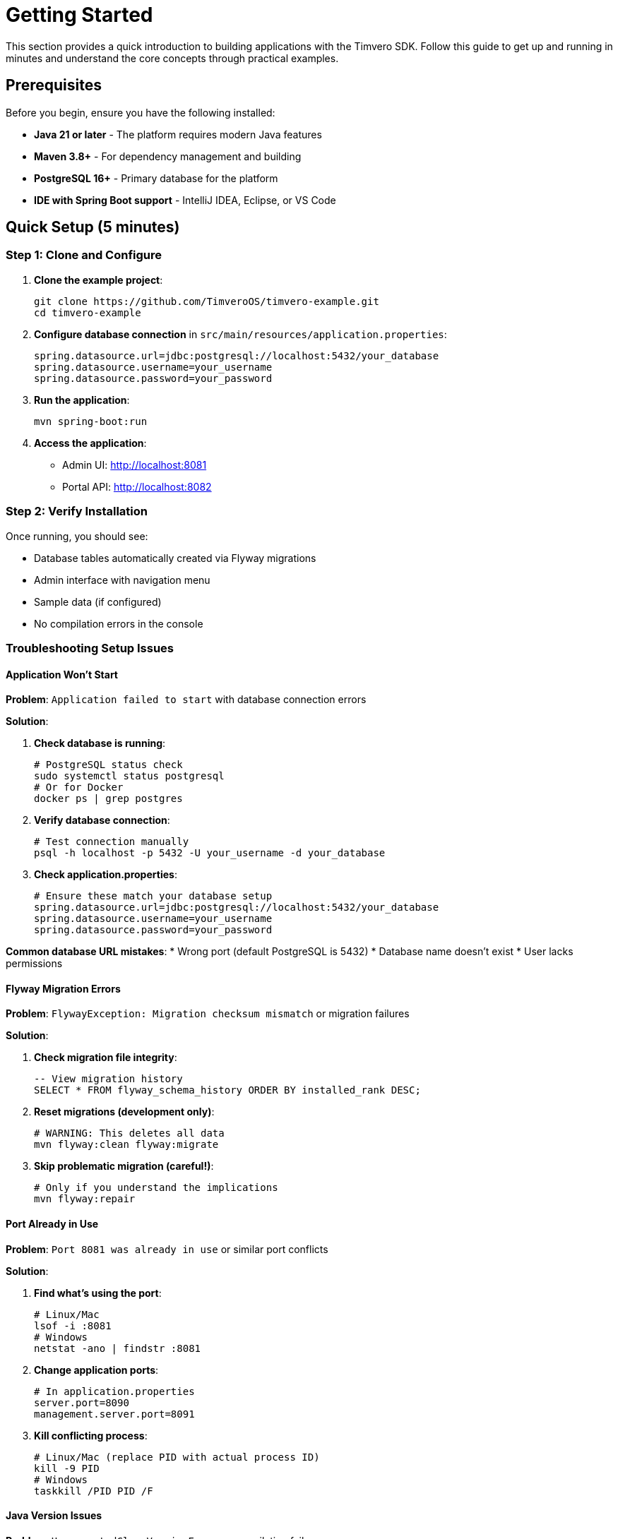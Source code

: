 = Getting Started

This section provides a quick introduction to building applications with the Timvero SDK. Follow this guide to get up and running in minutes and understand the core concepts through practical examples.

== Prerequisites

Before you begin, ensure you have the following installed:

* **Java 21 or later** - The platform requires modern Java features
* **Maven 3.8+** - For dependency management and building
* **PostgreSQL 16+** - Primary database for the platform
* **IDE with Spring Boot support** - IntelliJ IDEA, Eclipse, or VS Code

== Quick Setup (5 minutes)

=== Step 1: Clone and Configure

1. **Clone the example project**:
+
[source,bash]
----
git clone https://github.com/TimveroOS/timvero-example.git
cd timvero-example
----

2. **Configure database connection** in `src/main/resources/application.properties`:
+
[source,properties]
----
spring.datasource.url=jdbc:postgresql://localhost:5432/your_database
spring.datasource.username=your_username
spring.datasource.password=your_password
----

3. **Run the application**:
+
[source,bash]
----
mvn spring-boot:run
----

4. **Access the application**:
   - Admin UI: http://localhost:8081
   - Portal API: http://localhost:8082

=== Step 2: Verify Installation

Once running, you should see:

* Database tables automatically created via Flyway migrations
* Admin interface with navigation menu
* Sample data (if configured)
* No compilation errors in the console

=== Troubleshooting Setup Issues

==== Application Won't Start

**Problem**: `Application failed to start` with database connection errors

**Solution**:

1. **Check database is running**:
+
```bash
# PostgreSQL status check
sudo systemctl status postgresql
# Or for Docker
docker ps | grep postgres
```

2. **Verify database connection**:
+
```bash
# Test connection manually
psql -h localhost -p 5432 -U your_username -d your_database
```

3. **Check application.properties**:
+
```properties
# Ensure these match your database setup
spring.datasource.url=jdbc:postgresql://localhost:5432/your_database
spring.datasource.username=your_username
spring.datasource.password=your_password
```

**Common database URL mistakes**:
* Wrong port (default PostgreSQL is 5432)
* Database name doesn't exist
* User lacks permissions

==== Flyway Migration Errors

**Problem**: `FlywayException: Migration checksum mismatch` or migration failures

**Solution**:

1. **Check migration file integrity**:
+
```sql
-- View migration history
SELECT * FROM flyway_schema_history ORDER BY installed_rank DESC;
```

2. **Reset migrations (development only)**:
+
```bash
# WARNING: This deletes all data
mvn flyway:clean flyway:migrate
```

3. **Skip problematic migration (careful!)**:
+
```bash
# Only if you understand the implications
mvn flyway:repair
```

==== Port Already in Use

**Problem**: `Port 8081 was already in use` or similar port conflicts

**Solution**:

1. **Find what's using the port**:
+
```bash
# Linux/Mac
lsof -i :8081
# Windows
netstat -ano | findstr :8081
```

2. **Change application ports**:
+
```properties
# In application.properties
server.port=8090
management.server.port=8091
```

3. **Kill conflicting process**:
+
```bash
# Linux/Mac (replace PID with actual process ID)
kill -9 PID
# Windows
taskkill /PID PID /F
```

==== Java Version Issues

**Problem**: `UnsupportedClassVersionError` or compilation failures

**Solution**:

1. **Check Java version**:
+
```bash
java -version
javac -version
echo $JAVA_HOME
```

2. **Ensure Java 21+**:
+
```bash
# Install Java 21 if needed
# Ubuntu/Debian
sudo apt install openjdk-21-jdk
# macOS with Homebrew
brew install openjdk@21
```

3. **Set JAVA_HOME**:
+
```bash
# Linux/Mac - add to ~/.bashrc or ~/.zshrc
export JAVA_HOME=/usr/lib/jvm/java-21-openjdk
# Windows - set in System Properties
```

==== Maven Build Failures

**Problem**: Maven dependency resolution or compilation errors

**Solution**:

1. **Clean and rebuild**:
+
```bash
mvn clean compile
mvn clean install -U  # Force update dependencies
```

2. **Check Maven version**:
+
```bash
mvn --version  # Should be 3.8+
```

3. **Clear local repository**:
+
```bash
# Nuclear option - deletes all cached dependencies
rm -rf ~/.m2/repository
mvn clean install
```

==== Can't Access Admin UI

**Problem**: Browser shows "This site can't be reached" or connection refused

**Solution**:

1. **Verify application started successfully**:
+
```bash
# Check logs for "Started Application in X seconds"
tail -f logs/application.log
```

2. **Check correct URL**:
+
```
# Default URLs
Admin UI: http://localhost:8081
Portal API: http://localhost:8082
# NOT http://localhost:8080 (that's often Spring Boot default)
```

3. **Check firewall/network**:
+
```bash
# Test port connectivity
telnet localhost 8081
# Or
curl -I http://localhost:8081
```

==== Database Tables Not Created

**Problem**: Application starts but database is empty

**Solution**:

1. **Verify migration files exist**:
+
```bash
ls -la src/main/resources/db/migration/
# Should see V*.sql files
```

3. **Check database permissions**:
+
```sql
-- User needs privileges to execute migration
ALTER DATABASE your_database OWNER TO your_username;
```

== Your First Entity: Client Management (15 minutes)

Let's explore how the Client entity demonstrates the platform's core patterns. The Client entity is already implemented in the example project, so you can see a complete working example.

=== Entity Definition

The `Client` entity demonstrates the platform's entity structure:

[source,java]
----
@Entity
@Table
@Audited
@Indexed
public class Client extends AbstractAuditable<UUID> implements NamedEntity, HasDocuments {
    
    @Embedded
    @Valid
    private IndividualInfo individualInfo;
    
    @Embedded
    @Valid
    private ContactInfo contactInfo;
    
    // getters and setters...
}
----

Key features:
* **Extends `AbstractAuditable`**: Automatic creation/modification tracking
* **Implements `NamedEntity`**: Provides display name functionality
* **Composite structure**: Contains `IndividualInfo` and `ContactInfo` components
* **Search integration**: `@Indexed` enables full-text search
* **Audit support**: `@Audited` tracks all changes

=== Form Structure

The `ClientForm` handles user input with validation:

[source,java]
----
public class ClientForm {
    
    @Valid
    @NotNull
    private IndividualInfoForm individualInfo;
    
    @Valid
    @NotNull
    private ContactInfoForm contactInfo;
    
    // getters and setters...
}
----

Benefits:
* **Nested validation**: `@Valid` cascades validation to nested objects
* **Clean separation**: Form objects separate from entities
* **Type safety**: Strongly typed form fields

=== Controller Implementation

The main controller handles entity management:

[source,java]
----
@Controller
public class ClientController extends EntityController<UUID, Client, ClientForm> {
    // Inherits all CRUD functionality automatically
}
----

Actions provide specific operations (buttons in the UI):

[source,java]
----
@Controller
public class CreateClientAction extends EntityCreateController<UUID, Client, ClientForm> {
    @Override
    protected boolean isOwnPage() {
        return false;
    }
}

@Controller
public class EditClientAction extends EditEntityActionController<UUID, Client, ClientForm> {
    // Handles the edit button functionality
}
----

What you get automatically:
* ✅ Create, Read, Update, Delete operations
* ✅ Form validation and error handling
* ✅ List view with search and filtering
* ✅ Responsive web interface
* ✅ Audit logging of all changes

=== Form Service Layer

The service layer handles business logic and data mapping:

[source,java]
----
@Service
public class ClientFormService extends EntityFormService<Client, ClientForm, UUID> {
    // Inherits entity-form mapping and persistence operations
}
----

The service requires a corresponding MapStruct mapper for entity-form conversion:

[source,java]
----
@Mapper
public interface ClientFormMapper extends EntityToFormMapper<Client, ClientForm> {
    // MapStruct automatically generates implementation for bidirectional mapping
}
----

=== Template Integration

The HTML template demonstrates the form component system:

[source,html]
----
<th:block th:insert="~{/form/components :: text(
    #{client.individualInfo.fullName},
    'individualInfo.fullName', 
    'v-required v-name')}" />

<th:block th:insert="~{/form/components :: text(
    #{client.contactInfo.email},
    'contactInfo.email', 
    'v-required v-email')}" />
----

== Essential Concepts (10 minutes)

=== Entity-Form-Controller Pattern

The platform follows a consistent architectural pattern:

.Platform Architecture Pattern
[cols="1,2,3"]
|===
|Component |Purpose |Example

|**Entity**
|JPA entity with business logic and relationships
|`Client` - stores customer data with audit trail

|**Form**
|DTO for user input with validation rules
|`ClientForm` - handles form submission and validation

|**Controller**
|Main entity controller providing CRUD operations
|`ClientController` - handles entity management

|**Actions**
|Specific operation buttons in the UI
|`CreateClientAction`, `EditClientAction` - handle specific operations

|**Service**
|Business logic and entity-form mapping
|`ClientFormService` - converts between entities and forms

|**Mapper**
|Automatic bidirectional object mapping
|`ClientFormMapper` - MapStruct-generated conversions
|===

=== Automatic Features

Once you create the basic structure following this pattern, the platform automatically provides:

* **CRUD Operations**: Complete create, read, update, delete functionality
* **Form Validation**: Client-side and server-side validation
* **Database Migrations**: Automatic schema generation and versioning
* **Search and Filtering**: Full-text search and advanced filtering
* **Audit Logging**: Complete change history tracking
* **Responsive UI**: Mobile-friendly web interface
* **Security Integration**: Authentication and authorization
* **API Endpoints**: RESTful API for external integration

=== Data Flow

Understanding the data flow helps you work effectively with the platform:

[source]
----
User Input → Form Validation → Controller → Service → Mapper → Entity → Database
                     ↓
             Template Rendering ← Form Object ← Mapper ← Entity ← Database Query
----

=== Troubleshooting Entity-Form-Controller Issues

==== Form Validation Not Working

**Problem**: Form submits with invalid data or validation messages don't appear

**Solution**:

1. **Check validation annotations**:
+
```java
// Ensure @Valid is present on nested objects
@Valid
@NotNull
private IndividualInfoForm individualInfo;
```

2. **Verify form component validation classes**:
+
```html
<!-- Ensure validation CSS classes are included -->
<th:block th:insert="~{/form/components :: text(
    #{client.individualInfo.fullName},
    'individualInfo.fullName', 
    'v-required v-name')}" />
```

==== Controller Actions Not Appearing

**Problem**: Create/Edit buttons don't show up in the UI

**Solution**:

1. **Check controller annotations**:
+
```java
@Controller  // Must be @Controller, not @RestController
public class CreateClientAction extends EntityCreateController<UUID, Client, ClientForm> {
}
```

2. **Check template includes actions**:
+
```html
<!-- Ensure action templates are included -->
<div th:replace="~{/entity/actions :: entityActions}"></div>
```

==== Form Fields Not Displaying

**Problem**: Form renders but specific fields are missing or empty

**Solution**:

1. **Check form component syntax**:
+
```html
<!-- Ensure proper Thymeleaf fragment syntax -->
<th:block th:insert="~{/form/components :: text(
    #{client.individualInfo.fullName},
    'individualInfo.fullName', 
    'v-required v-name')}" />
```

2. **Verify i18n message keys exist**:
+
```properties
# In messages.properties
client.individualInfo.fullName=Full Name
```

== Common Scenarios (20 minutes)

=== Adding Custom Validation

Enhance the Client form with custom business rules:

[source,java]
----
public class ClientForm {
    @NotBlank
    @Size(min = 2, max = 100, message = "Name must be between 2 and 100 characters")
    private String fullName;
    
    @NotBlank
    @Email(message = "Please provide a valid email address")
    private String email;
    
    @NotBlank
    @Phone(message = "Please provide a valid phone number")
    private String phone;
    
    @PastOrPresent(message = "Birth date cannot be in the future")
    private LocalDate dateOfBirth;
}
----

=== Implementing Business Logic with Entity Checkers

Create automated workflows that respond to client changes:

[source,java]
----
@Component
public class ClientWelcomeChecker extends EntityChecker<Client> {
    
    @Override
    protected void registerListeners(CheckerListenerRegistry<Client> registry) {
        // Trigger when a new client is created
        registry.entityChange().inserted();
    }
    
    @Override
    protected boolean isAvailable(Client client) {
        // Only for clients with complete contact information
        return client.getContactInfo() != null 
            && client.getContactInfo().getEmail() != null;
    }
    
    @Override
    protected void perform(Client client) {
        // Send welcome email to new clients
        emailService.sendWelcomeEmail(client);
        log.info("Welcome email sent to client: {}", client.getIndividualInfo().getFullName());
    }
}
----

=== Adding Document Management

Enable clients to upload required documents:

[source,java]
----
// 1. Make Client support documents
@Entity
public class Client extends AbstractAuditable<UUID> implements HasDocuments {
    // Existing client implementation
}

// 2. Configure document types
@Configuration
public class ClientDocumentConfiguration {
    
    public static final EntityDocumentType ID_DOCUMENT = new EntityDocumentType("ID_DOCUMENT");
    public static final EntityDocumentType PROOF_OF_ADDRESS = new EntityDocumentType("PROOF_OF_ADDRESS");
    
    @Bean
    DocumentTypeAssociation<Client> clientRequiredDocuments() {
        return DocumentTypeAssociation.forEntityClass(Client.class)
            .required(ID_DOCUMENT)
            .required(PROOF_OF_ADDRESS)
            .build();
    }
}

// 3. Add document management tab
@Controller
@Order(1000)
public class ClientDocumentsTab extends EntityDocumentTabController<Client> {
    
    @Override
    public boolean isVisible(Client client) {
        return true; // Always show documents tab for clients
    }
}
----

=== Integrating External Data Sources

Fetch additional data from external APIs:

[source,java]
----
// 1. Create a data source subject interface
public interface CreditCheckSubject {
    String getNationalId();
    String getFullName();
}

// 2. Implement the interface in your entity
@Entity
public class Client implements CreditCheckSubject {
    
    @Override
    public String getNationalId() {
        return getIndividualInfo().getNationalId();
    }
    
    @Override
    public String getFullName() {
        return getIndividualInfo().getFullName();
    }
}

// 3. Create the data source implementation
@Service("creditCheck")
public class CreditCheckDataSource implements MappedDataSource<CreditCheckSubject, CreditReport> {
    
    @Override
    public Class<CreditReport> getType() {
        return CreditReport.class;
    }
    
    @Override
    public Content getData(CreditCheckSubject subject) throws Exception {
        // Call external credit check API
        String response = creditCheckApi.checkCredit(
            subject.getNationalId(), 
            subject.getFullName()
        );
        return new Content(response.getBytes(), MediaType.APPLICATION_JSON_VALUE);
    }
    
    @Override
    public CreditReport parseRecord(Content data) throws Exception {
        return objectMapper.readValue(data.getData(), CreditReport.class);
    }
}
----

== What's Next?

=== Explore Advanced Features

Now that you understand the basics, dive deeper into specific areas:

* **Form Classes** - Complex validation, nested forms, and custom components
* **Entity Checkers** - Business rule automation and workflow triggers  
* **Document Management** - File uploads, document requirements, and digital signatures
* **DataSource Integration** - External API integration and data enrichment
* **Template System** - Custom UI components and advanced templating

=== Real-World Implementation Patterns

Study these complete examples in the project:

* **Client Onboarding**: Complete customer registration with validation and document collection
* **Application Processing**: Multi-step loan application workflow with automated decision making
* **Participant Management**: Complex participant relationships with role-based permissions
* **Document Workflows**: Digital signature processes with DocuSign integration
* **Risk Assessment**: External data integration for credit scoring and fraud detection

=== Development Best Practices

* **Start Simple**: Begin with basic CRUD operations, add complexity gradually
* **Follow Patterns**: Use the established Entity-Form-Controller pattern consistently
* **Leverage Automation**: Use Entity Checkers for business rules instead of manual processes
* **Test Thoroughly**: The platform provides excellent testing support for all components
* **Monitor Performance**: Built-in metrics and logging help optimize your application

=== Getting Help

* **Documentation**: This guide covers all platform features in detail
* **Example Project**: Every feature demonstrated with working code
* **Professional Support**: Enterprise support available for production deployments

=== Next Steps Checklist

- [ ] Create your first custom entity following the Client pattern
- [ ] Add custom validation rules to your forms
- [ ] Implement an Entity Checker for business logic automation
- [ ] Set up document management for your entities
- [ ] Integrate with an external data source
- [ ] Customize the UI templates for your specific needs
- [ ] Deploy to a staging environment for testing

You're now ready to build powerful financial applications with the Timvero platform!

---

**Next Chapter:** <<data-model-setup>> - SQL autogeneration and Flyway migration workflows

**Related Chapters:**
* <<form-classes-setup-and-usage>> - Form classes, validation, MapStruct mappers, and service layers
* <<html-template-integration>> - Thymeleaf components, validation classes, and UI integration  
* <<entity-checkers-setup-and-usage>> - Entity Checkers for event-driven business rules
